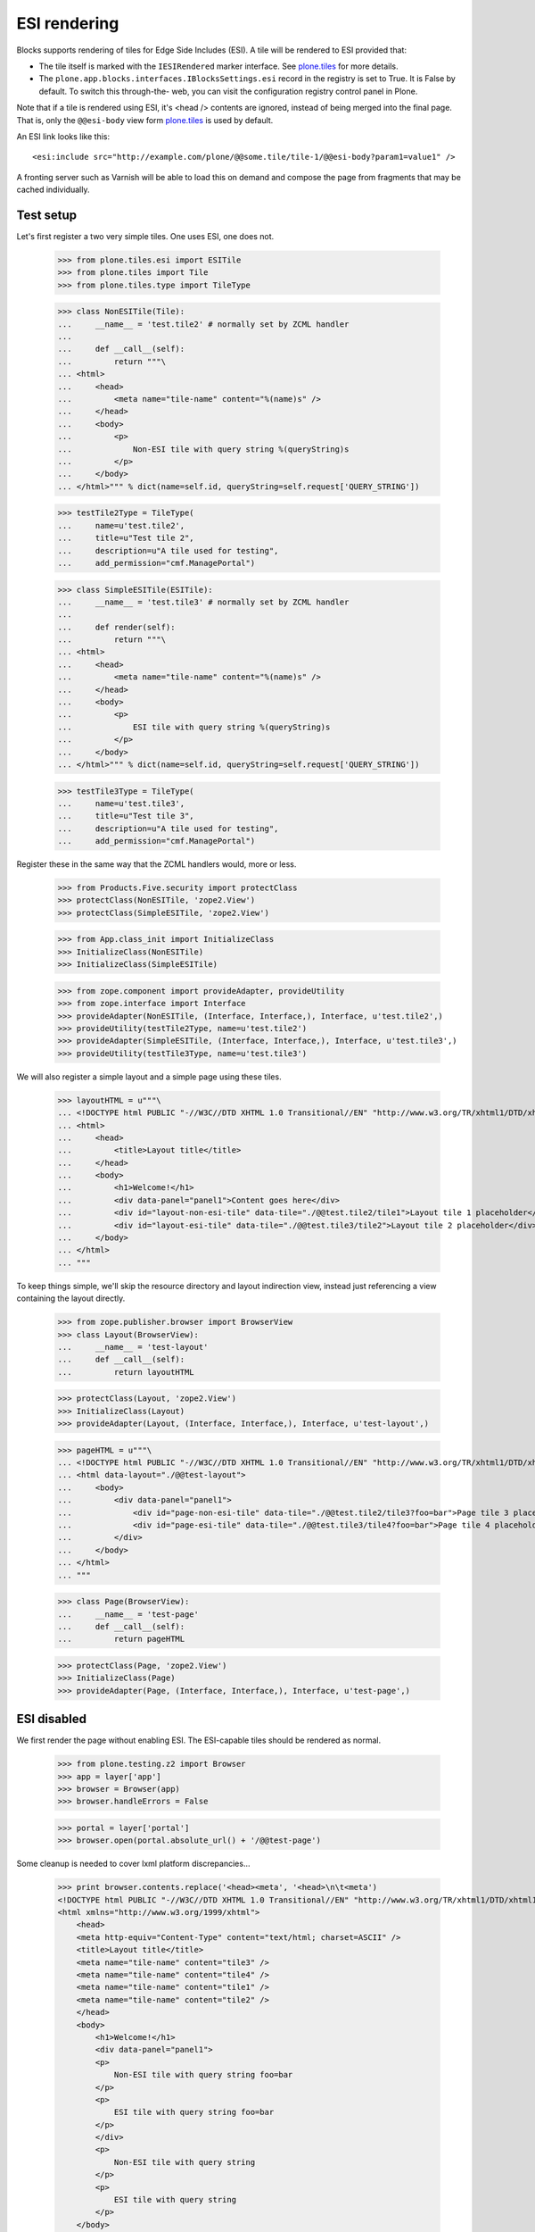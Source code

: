 ESI rendering
=============

Blocks supports rendering of tiles for Edge Side Includes (ESI). A tile
will be rendered to ESI provided that:

* The tile itself is marked with the ``IESIRendered`` marker interface. See
  `plone.tiles`_ for more details.
* The ``plone.app.blocks.interfaces.IBlocksSettings.esi`` record in the
  registry is set to True. It is False by default. To switch this through-the-
  web, you can visit the configuration registry control panel in Plone.

Note that if a tile is rendered using ESI, it's <head /> contents are ignored,
instead of being merged into the final page. That is, only the ``@@esi-body``
view form `plone.tiles`_ is used by default.

An ESI link looks like this::

    <esi:include src="http://example.com/plone/@@some.tile/tile-1/@@esi-body?param1=value1" />

A fronting server such as Varnish will be able to load this on demand and
compose the page from fragments that may be cached individually.

Test setup
----------

Let's first register a two very simple tiles. One uses ESI, one does not.

    >>> from plone.tiles.esi import ESITile
    >>> from plone.tiles import Tile
    >>> from plone.tiles.type import TileType

    >>> class NonESITile(Tile):
    ...     __name__ = 'test.tile2' # normally set by ZCML handler
    ...
    ...     def __call__(self):
    ...         return """\
    ... <html>
    ...     <head>
    ...         <meta name="tile-name" content="%(name)s" />
    ...     </head>
    ...     <body>
    ...         <p>
    ...             Non-ESI tile with query string %(queryString)s
    ...         </p>
    ...     </body>
    ... </html>""" % dict(name=self.id, queryString=self.request['QUERY_STRING'])

    >>> testTile2Type = TileType(
    ...     name=u'test.tile2',
    ...     title=u"Test tile 2",
    ...     description=u"A tile used for testing",
    ...     add_permission="cmf.ManagePortal")

    >>> class SimpleESITile(ESITile):
    ...     __name__ = 'test.tile3' # normally set by ZCML handler
    ...
    ...     def render(self):
    ...         return """\
    ... <html>
    ...     <head>
    ...         <meta name="tile-name" content="%(name)s" />
    ...     </head>
    ...     <body>
    ...         <p>
    ...             ESI tile with query string %(queryString)s
    ...         </p>
    ...     </body>
    ... </html>""" % dict(name=self.id, queryString=self.request['QUERY_STRING'])

    >>> testTile3Type = TileType(
    ...     name=u'test.tile3',
    ...     title=u"Test tile 3",
    ...     description=u"A tile used for testing",
    ...     add_permission="cmf.ManagePortal")

Register these in the same way that the ZCML handlers would, more or less.

    >>> from Products.Five.security import protectClass
    >>> protectClass(NonESITile, 'zope2.View')
    >>> protectClass(SimpleESITile, 'zope2.View')

    >>> from App.class_init import InitializeClass
    >>> InitializeClass(NonESITile)
    >>> InitializeClass(SimpleESITile)

    >>> from zope.component import provideAdapter, provideUtility
    >>> from zope.interface import Interface
    >>> provideAdapter(NonESITile, (Interface, Interface,), Interface, u'test.tile2',)
    >>> provideUtility(testTile2Type, name=u'test.tile2')
    >>> provideAdapter(SimpleESITile, (Interface, Interface,), Interface, u'test.tile3',)
    >>> provideUtility(testTile3Type, name=u'test.tile3')

We will also register a simple layout and a simple page using these tiles.

    >>> layoutHTML = u"""\
    ... <!DOCTYPE html PUBLIC "-//W3C//DTD XHTML 1.0 Transitional//EN" "http://www.w3.org/TR/xhtml1/DTD/xhtml1-transitional.dtd">
    ... <html>
    ...     <head>
    ...         <title>Layout title</title>
    ...     </head>
    ...     <body>
    ...         <h1>Welcome!</h1>
    ...         <div data-panel="panel1">Content goes here</div>
    ...         <div id="layout-non-esi-tile" data-tile="./@@test.tile2/tile1">Layout tile 1 placeholder</div>
    ...         <div id="layout-esi-tile" data-tile="./@@test.tile3/tile2">Layout tile 2 placeholder</div>
    ...     </body>
    ... </html>
    ... """

To keep things simple, we'll skip the resource directory and layout
indirection view, instead just referencing a view containing the layout
directly.

    >>> from zope.publisher.browser import BrowserView
    >>> class Layout(BrowserView):
    ...     __name__ = 'test-layout'
    ...     def __call__(self):
    ...         return layoutHTML

    >>> protectClass(Layout, 'zope2.View')
    >>> InitializeClass(Layout)
    >>> provideAdapter(Layout, (Interface, Interface,), Interface, u'test-layout',)

    >>> pageHTML = u"""\
    ... <!DOCTYPE html PUBLIC "-//W3C//DTD XHTML 1.0 Transitional//EN" "http://www.w3.org/TR/xhtml1/DTD/xhtml1-transitional.dtd">
    ... <html data-layout="./@@test-layout">
    ...     <body>
    ...         <div data-panel="panel1">
    ...             <div id="page-non-esi-tile" data-tile="./@@test.tile2/tile3?foo=bar">Page tile 3 placeholder</div>
    ...             <div id="page-esi-tile" data-tile="./@@test.tile3/tile4?foo=bar">Page tile 4 placeholder</div>
    ...         </div>
    ...     </body>
    ... </html>
    ... """

    >>> class Page(BrowserView):
    ...     __name__ = 'test-page'
    ...     def __call__(self):
    ...         return pageHTML

    >>> protectClass(Page, 'zope2.View')
    >>> InitializeClass(Page)
    >>> provideAdapter(Page, (Interface, Interface,), Interface, u'test-page',)

ESI disabled
------------

We first render the page without enabling ESI. The ESI-capable tiles should
be rendered as normal.

    >>> from plone.testing.z2 import Browser
    >>> app = layer['app']
    >>> browser = Browser(app)
    >>> browser.handleErrors = False

    >>> portal = layer['portal']
    >>> browser.open(portal.absolute_url() + '/@@test-page')

Some cleanup is needed to cover lxml platform discrepancies...

    >>> print browser.contents.replace('<head><meta', '<head>\n\t<meta')
    <!DOCTYPE html PUBLIC "-//W3C//DTD XHTML 1.0 Transitional//EN" "http://www.w3.org/TR/xhtml1/DTD/xhtml1-transitional.dtd">
    <html xmlns="http://www.w3.org/1999/xhtml">
        <head>
        <meta http-equiv="Content-Type" content="text/html; charset=ASCII" />
        <title>Layout title</title>
        <meta name="tile-name" content="tile3" />
        <meta name="tile-name" content="tile4" />
        <meta name="tile-name" content="tile1" />
        <meta name="tile-name" content="tile2" />
        </head>
        <body>
            <h1>Welcome!</h1>
            <div data-panel="panel1">
            <p>
                Non-ESI tile with query string foo=bar
            </p>
            <p>
                ESI tile with query string foo=bar
            </p>
            </div>
            <p>
                Non-ESI tile with query string
            </p>
            <p>
                ESI tile with query string
            </p>
        </body>
    </html>
    <BLANKLINE>

ESI enabled
-----------

We can now enable ESI. This could be done using GenericSetup (with the
``registry.xml`` import step), or through the configuration registry
control panel. In code, it is done like so:

    >>> from zope.component import getUtility
    >>> from plone.registry.interfaces import IRegistry
    >>> from plone.app.blocks.interfaces import IBlocksSettings
    >>> registry = getUtility(IRegistry)
    >>> registry.forInterface(IBlocksSettings).esi = True
    >>> import transaction; transaction.commit()

We can now perform the same rendering again. This time, the ESI-capable
tiles should be rendered as ESI links. See `plone.tiles`_ for more details.

    >>> browser.open(portal.absolute_url() + '/@@test-page')
    >>> print browser.contents.replace('<head><meta', '<head>\n\t<meta')
    <!DOCTYPE html PUBLIC "-//W3C//DTD XHTML 1.0 Transitional//EN" "http://www.w3.org/TR/xhtml1/DTD/xhtml1-transitional.dtd">
    <html xmlns:esi="http://www.edge-delivery.org/esi/1.0" xmlns="http://www.w3.org/1999/xhtml">
        <head>
        <meta http-equiv="Content-Type" content="text/html; charset=ASCII" />
        <title>Layout title</title>
        <meta name="tile-name" content="tile3" />
        <meta name="tile-name" content="tile1" />
        </head>
        <body>
            <h1>Welcome!</h1>
            <div data-panel="panel1">
            <p>
                Non-ESI tile with query string foo=bar
            </p>
            <esi:include src="http://nohost/plone/@@test.tile3/tile4/@@esi-body?foo=bar" />
            </div>
            <p>
                Non-ESI tile with query string
            </p>
            <esi:include src="http://nohost/plone/@@test.tile3/tile2/@@esi-body?" />
        </body>
    </html>
    <BLANKLINE>

When ESI rendering takes place, the following URLs will be called:

    >>> browser.open("http://nohost/plone/@@test.tile3/tile4/@@esi-body?foo=bar")
    >>> print browser.contents
    <p>
        ESI tile with query string foo=bar
    </p>

    >>> browser.open("http://nohost/plone/@@test.tile3/tile2/@@esi-body?")
    >>> print browser.contents
    <p>
        ESI tile with query string
    </p>

.. _plone.tiles: http://pypi.python.org/pypi/plone.tiles
